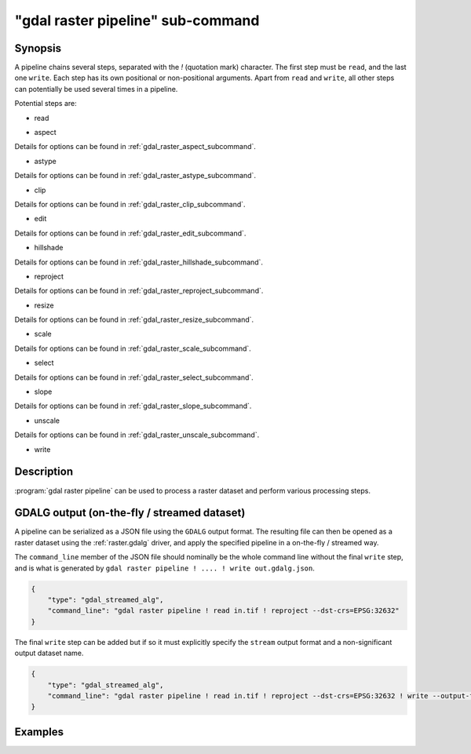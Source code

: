 .. _gdal_raster_pipeline_subcommand:

================================================================================
"gdal raster pipeline" sub-command
================================================================================

.. versionadded:: 3.11

.. only:: html

    Process a raster dataset.

.. Index:: gdal raster pipeline

Synopsis
--------

.. program-output:: gdal raster pipeline --help-doc=main

A pipeline chains several steps, separated with the `!` (quotation mark) character.
The first step must be ``read``, and the last one ``write``. Each step has its
own positional or non-positional arguments. Apart from ``read`` and ``write``,
all other steps can potentially be used several times in a pipeline.

Potential steps are:

* read

.. program-output:: gdal raster pipeline --help-doc=read

* aspect

.. program-output:: gdal raster pipeline --help-doc=aspect

Details for options can be found in :ref:`gdal_raster_aspect_subcommand`.

* astype

.. program-output:: gdal raster pipeline --help-doc=astype

Details for options can be found in :ref:`gdal_raster_astype_subcommand`.

* clip

.. program-output:: gdal raster pipeline --help-doc=clip

Details for options can be found in :ref:`gdal_raster_clip_subcommand`.

* edit

.. program-output:: gdal raster pipeline --help-doc=edit

Details for options can be found in :ref:`gdal_raster_edit_subcommand`.

* hillshade

.. program-output:: gdal raster pipeline --help-doc=hillshade

Details for options can be found in :ref:`gdal_raster_hillshade_subcommand`.

* reproject

.. program-output:: gdal raster pipeline --help-doc=reproject

Details for options can be found in :ref:`gdal_raster_reproject_subcommand`.

* resize

.. program-output:: gdal raster pipeline --help-doc=resize

Details for options can be found in :ref:`gdal_raster_resize_subcommand`.

* scale

.. program-output:: gdal raster pipeline --help-doc=scale

Details for options can be found in :ref:`gdal_raster_scale_subcommand`.

* select

.. program-output:: gdal raster pipeline --help-doc=select

Details for options can be found in :ref:`gdal_raster_select_subcommand`.

* slope

.. program-output:: gdal raster pipeline --help-doc=slope

Details for options can be found in :ref:`gdal_raster_slope_subcommand`.

* unscale

.. program-output:: gdal raster pipeline --help-doc=unscale

Details for options can be found in :ref:`gdal_raster_unscale_subcommand`.

* write

.. program-output:: gdal raster pipeline --help-doc=write

Description
-----------

:program:`gdal raster pipeline` can be used to process a raster dataset and
perform various processing steps.

GDALG output (on-the-fly / streamed dataset)
--------------------------------------------

A pipeline can be serialized as a JSON file using the ``GDALG`` output format.
The resulting file can then be opened as a raster dataset using the
:ref:`raster.gdalg` driver, and apply the specified pipeline in a on-the-fly /
streamed way.

The ``command_line`` member of the JSON file should nominally be the whole command
line without the final ``write`` step, and is what is generated by
``gdal raster pipeline ! .... ! write out.gdalg.json``.

.. code-block:: json

    {
        "type": "gdal_streamed_alg",
        "command_line": "gdal raster pipeline ! read in.tif ! reproject --dst-crs=EPSG:32632"
    }

The final ``write`` step can be added but if so it must explicitly specify the
``stream`` output format and a non-significant output dataset name.

.. code-block:: json

    {
        "type": "gdal_streamed_alg",
        "command_line": "gdal raster pipeline ! read in.tif ! reproject --dst-crs=EPSG:32632 ! write --output-format=streamed streamed_dataset"
    }


Examples
--------

.. example::
   :title: Reproject a GeoTIFF file to CRS EPSG:32632 ("WGS 84 / UTM zone 32N") and adding a metadata item

   .. code-block:: bash

        $ gdal raster pipeline --progress ! read in.tif ! reproject --dst-crs=EPSG:32632 ! edit --metadata AUTHOR=EvenR ! write out.tif --overwrite

.. example::
   :title: Serialize the command of a reprojection of a GeoTIFF file in a GDALG file, and later read it

   .. code-block:: bash

        $ gdal raster pipeline --progress ! read in.tif ! reproject --dst-crs=EPSG:32632 ! write in_epsg_32632.gdalg.json --overwrite
        $ gdal raster info in_epsg_32632.gdalg.json
